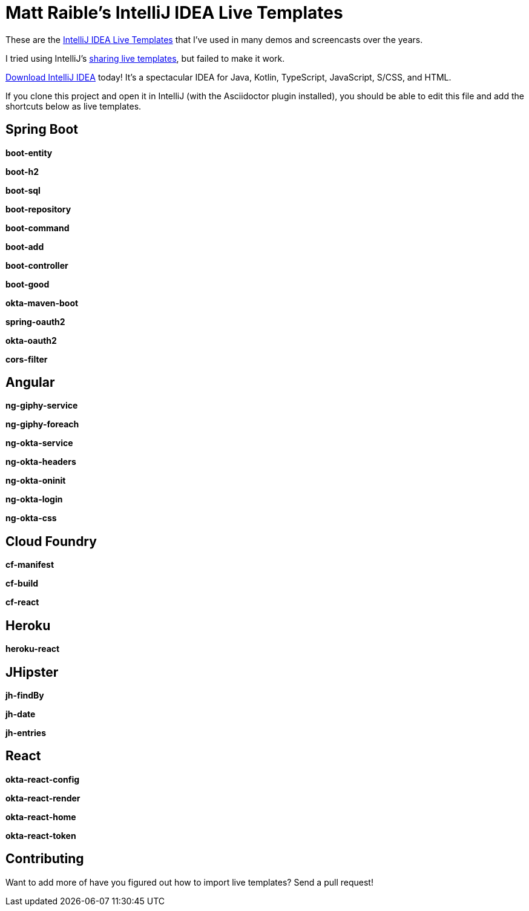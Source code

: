= Matt Raible's IntelliJ IDEA Live Templates

These are the https://www.jetbrains.com/help/idea/using-live-templates.html[IntelliJ IDEA Live Templates] that I've used in many demos and screencasts over the years.

I tried using IntelliJ's https://www.jetbrains.com/help/idea/sharing-live-templates.html[sharing live templates], but failed to make it work.

https://www.jetbrains.com/idea/download/[Download IntelliJ IDEA] today! It's a spectacular IDEA for Java, Kotlin, TypeScript, JavaScript, S/CSS, and HTML.

If you clone this project and open it in IntelliJ (with the Asciidoctor plugin installed), you should be able to edit this file and add the shortcuts below as live templates.

== Spring Boot

**boot-entity**
[source,java]
----

----

**boot-h2**
[source,xml]
----

----

**boot-sql**
[source,sql]
----

----

**boot-repository**
[source,java]
----

----

**boot-command**
[source,java]
----

----

**boot-add**
[source,java]
----

----

**boot-controller**
[source,java]
----

----

**boot-good**
[source,java]
----

----

**okta-maven-boot**
[source,xml]
----

----

**spring-oauth2**
[source,yaml]
----

----

**okta-oauth2**
[source,yaml]
----

----

**cors-filter**
[source,java]
----

----

== Angular

**ng-giphy-service**
[source,typescript]
----

----

**ng-giphy-foreach**
[source,typescript]
----

----

**ng-okta-service**
[source,typescript]
----

----

**ng-okta-headers**
[source,ts]
----

----

**ng-okta-oninit**
[source,ts]
----

----

**ng-okta-login**
[source,ts]
----

----

**ng-okta-css**
[source,css]
----

----

== Cloud Foundry

**cf-manifest**
[source,yaml]
----

----

**cf-build**
[source,yaml]
----

----

**cf-react**
[source,bash]
----

----

== Heroku

**heroku-react**
[source,bash]
----

----

== JHipster

**jh-findBy**
[source,java]
----

----

**jh-date**
[source,ts]
----

----

**jh-entries**
[source,html]
----

----

== React

**okta-react-config**
[source,ts]
----

----

**okta-react-render**
[source,ts]
----

----

**okta-react-home**
[source,ts]
----

----

**okta-react-token**
[source,ts]
----

----

== Contributing

Want to add more of have you figured out how to import live templates? Send a pull request!
